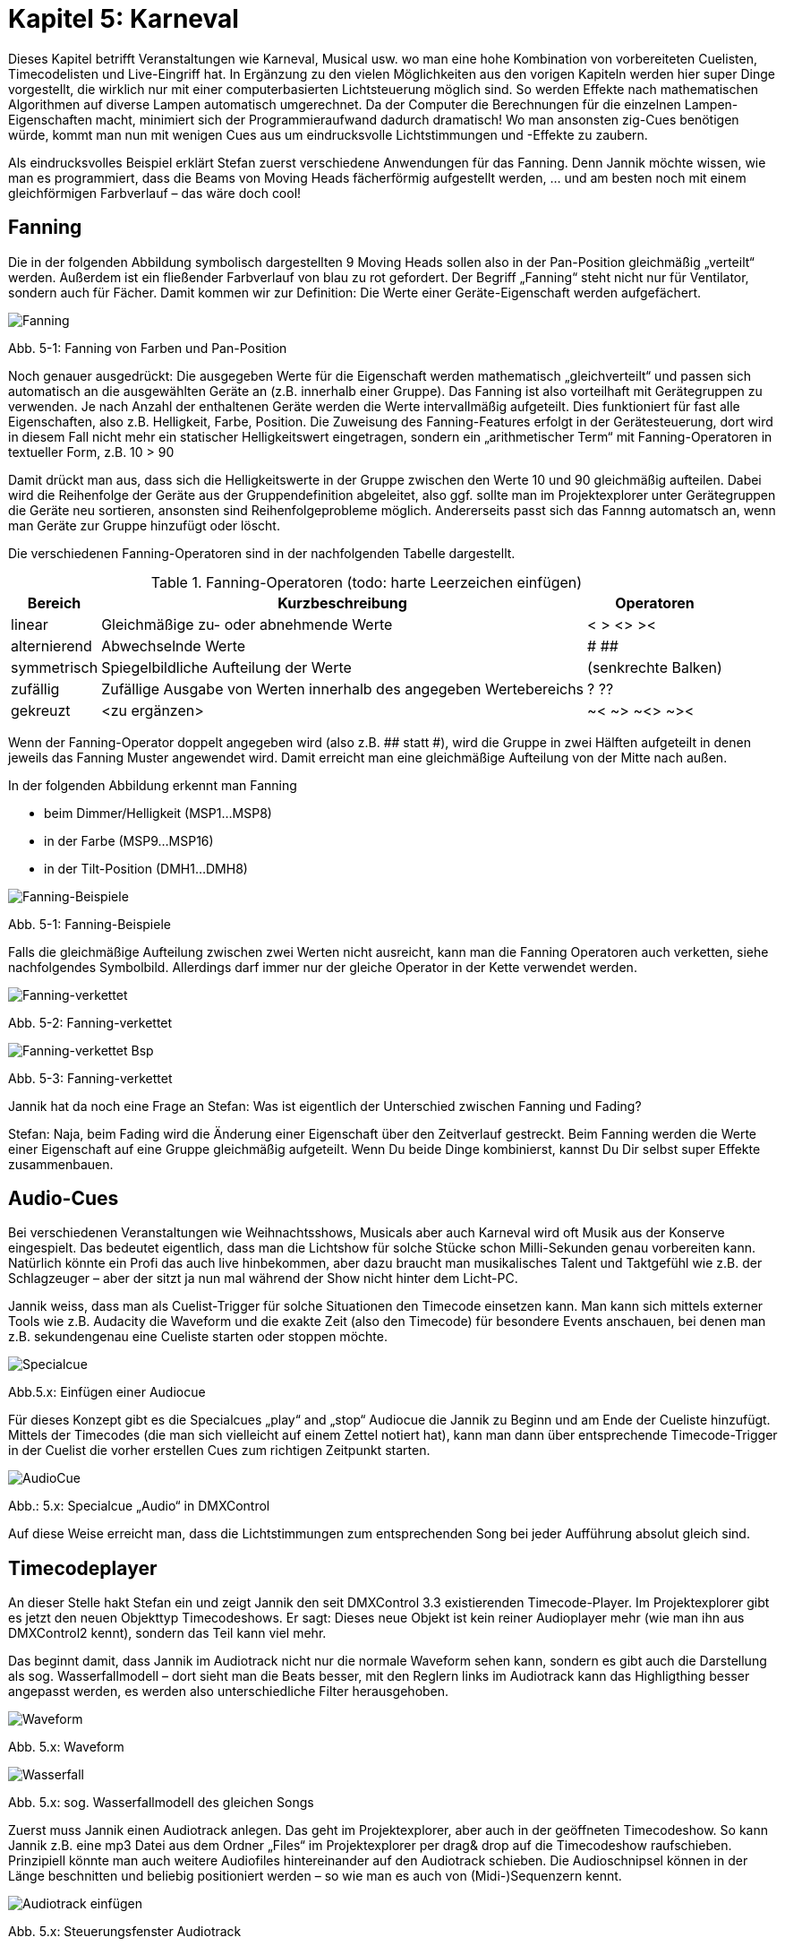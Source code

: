 :imagesdir: ./images/Kap5/

= **Kapitel 5: Karneval**

Dieses Kapitel betrifft Veranstaltungen wie Karneval, Musical usw. wo man eine hohe Kombination von vorbereiteten Cuelisten, Timecodelisten und Live-Eingriff hat. In Ergänzung zu den vielen Möglichkeiten aus den vorigen Kapiteln werden hier super Dinge vorgestellt, die wirklich nur mit einer computerbasierten Lichtsteuerung möglich sind. So werden Effekte nach mathematischen Algorithmen auf diverse Lampen automatisch umgerechnet. Da der Computer die Berechnungen für die einzelnen Lampen-Eigenschaften macht, minimiert sich der Programmieraufwand dadurch dramatisch! Wo man ansonsten zig-Cues benötigen würde, kommt man nun mit wenigen Cues aus um eindrucksvolle Lichtstimmungen und -Effekte zu zaubern.

Als eindrucksvolles Beispiel erklärt Stefan zuerst verschiedene Anwendungen für das Fanning. Denn Jannik möchte wissen, wie man es programmiert, dass die Beams von Moving Heads fächerförmig aufgestellt werden, … und am besten noch mit einem gleichförmigen Farbverlauf – das wäre doch cool!

== Fanning	

Die in der folgenden Abbildung symbolisch dargestellten 9 Moving Heads sollen also in der Pan-Position gleichmäßig „verteilt“ werden. Außerdem ist ein fließender Farbverlauf von blau zu rot gefordert. Der Begriff „Fanning“ steht nicht nur für Ventilator, sondern auch für Fächer. Damit kommen wir zur Definition: Die Werte einer Geräte-Eigenschaft werden aufgefächert. 

image:Kap5_Fanning.JPG[Fanning]

Abb. 5-1: Fanning von Farben und Pan-Position

Noch genauer ausgedrückt:  Die ausgegeben Werte für die Eigenschaft werden mathematisch „gleichverteilt“ und passen sich automatisch an die ausgewählten Geräte an (z.B. innerhalb einer Gruppe). Das Fanning ist also vorteilhaft mit Gerätegruppen zu verwenden. Je nach Anzahl der enthaltenen Geräte werden die Werte intervallmäßig aufgeteilt. Dies funktioniert für fast alle Eigenschaften, also z.B. Helligkeit, Farbe, Position. Die Zuweisung des Fanning-Features erfolgt in der Gerätesteuerung, dort wird in diesem Fall nicht mehr ein statischer Helligkeitswert eingetragen, sondern ein „arithmetischer Term“ mit Fanning-Operatoren in textueller Form, z.B. 10 > 90

Damit drückt man aus, dass sich die Helligkeitswerte in der Gruppe zwischen den Werte 10 und 90 gleichmäßig aufteilen. Dabei wird die Reihenfolge der Geräte aus der Gruppendefinition abgeleitet, also ggf. sollte man im Projektexplorer unter Gerätegruppen die Geräte neu sortieren, ansonsten sind Reihenfolgeprobleme möglich. Andererseits passt sich das Fannng automatsch an, wenn man Geräte zur Gruppe hinzufügt oder löscht.

Die verschiedenen Fanning-Operatoren sind in der nachfolgenden Tabelle dargestellt.


.Fanning-Operatoren (todo: harte Leerzeichen einfügen)
[width="100%",options="header,footer"]
[%autowidth]
|====================
| Bereich  | Kurzbeschreibung  |  Operatoren 
| linear | Gleichmäßige zu- oder abnehmende Werte |  <	>       <>	   >< 
|alternierend |Abwechselnde Werte  |#    ##
| symmetrisch  | Spiegelbildliche Aufteilung der Werte  | (senkrechte Balken) 
| zufällig  | Zufällige Ausgabe von Werten innerhalb des angegeben Wertebereichs  |  ?	??	 
| gekreuzt  | <zu ergänzen>  |  ~<    ~>       ~<>	  ~>< 
|====================

Wenn der Fanning-Operator doppelt angegeben wird (also z.B. ## statt #), wird die Gruppe in zwei Hälften aufgeteilt in denen jeweils das Fanning Muster angewendet wird. Damit erreicht man eine gleichmäßige Aufteilung von der Mitte nach außen.

In der folgenden Abbildung erkennt man Fanning

* beim Dimmer/Helligkeit (MSP1…MSP8)
* in der Farbe (MSP9…MSP16)
* in der Tilt-Position (DMH1…DMH8)

image:Kap5_Fanning2.jpg[Fanning-Beispiele]

Abb. 5-1: Fanning-Beispiele

Falls die gleichmäßige Aufteilung zwischen zwei Werten nicht ausreicht, kann man die Fanning Operatoren auch verketten, siehe nachfolgendes Symbolbild. Allerdings darf immer nur der gleiche Operator in der Kette verwendet werden. 

image:Kap5_Fanning3.jpg[Fanning-verkettet]

Abb. 5-2: Fanning-verkettet

image:Kap5_Fanning4.jpg[Fanning-verkettet Bsp]

Abb. 5-3: Fanning-verkettet


Jannik hat da noch eine Frage an Stefan: Was ist eigentlich der Unterschied zwischen Fanning und Fading?

Stefan: Naja, beim Fading wird die Änderung einer Eigenschaft über den Zeitverlauf gestreckt. Beim Fanning werden die Werte einer Eigenschaft auf eine Gruppe gleichmäßig aufgeteilt. Wenn Du beide Dinge kombinierst, kannst Du Dir selbst super Effekte zusammenbauen.

== Audio-Cues

Bei verschiedenen Veranstaltungen wie Weihnachtsshows, Musicals aber auch Karneval wird oft Musik aus der Konserve eingespielt. Das bedeutet eigentlich, dass man die Lichtshow für solche Stücke schon Milli-Sekunden genau vorbereiten kann. Natürlich könnte ein Profi das auch live hinbekommen, aber dazu braucht man musikalisches Talent und Taktgefühl wie z.B. der Schlagzeuger – aber der sitzt ja nun mal während der Show nicht hinter dem Licht-PC.

Jannik weiss, dass man als Cuelist-Trigger für solche Situationen den Timecode einsetzen kann. Man kann sich mittels externer Tools wie z.B. Audacity die Waveform und die exakte Zeit (also den Timecode) für besondere Events anschauen, bei denen man z.B. sekundengenau eine Cueliste starten oder stoppen möchte. 

image:Kap5_Specialcue.jpg[Specialcue]

Abb.5.x: Einfügen einer Audiocue

Für dieses Konzept gibt es die Specialcues „play“ and „stop“ Audiocue die Jannik zu Beginn und am Ende der Cueliste hinzufügt. Mittels der Timecodes (die man sich vielleicht auf einem Zettel notiert hat), kann man dann über entsprechende Timecode-Trigger in der Cuelist die vorher erstellen Cues zum richtigen Zeitpunkt starten.

image:Kap5_AudioCue.jpg[AudioCue]

Abb.: 5.x: Specialcue „Audio“ in DMXControl 

Auf diese Weise erreicht man, dass die Lichtstimmungen zum entsprechenden Song bei jeder Aufführung absolut gleich sind.


== Timecodeplayer


An dieser Stelle hakt Stefan ein und zeigt Jannik den seit DMXControl 3.3 existierenden Timecode-Player. Im Projektexplorer gibt es jetzt den neuen Objekttyp Timecodeshows. Er sagt: Dieses neue Objekt ist kein reiner Audioplayer mehr (wie man ihn aus DMXControl2 kennt), sondern das Teil kann viel mehr. 

Das beginnt damit, dass Jannik im Audiotrack nicht nur die normale Waveform sehen kann, sondern es gibt auch die Darstellung als sog. Wasserfallmodell – dort sieht man die Beats besser, mit den Reglern links im Audiotrack kann das Highligthing besser angepasst werden, es werden also unterschiedliche Filter herausgehoben.

image:Kap5_1_TCP_Wavemode.JPG[Waveform]

Abb. 5.x: Waveform 

image:Kap5_TCP_Wasserfall.JPG[Wasserfall]

Abb. 5.x: sog. Wasserfallmodell des gleichen Songs 

Zuerst muss Jannik einen Audiotrack anlegen. Das geht im Projektexplorer, aber auch in der geöffneten Timecodeshow. So kann Jannik z.B. eine mp3 Datei aus dem Ordner „Files“ im Projektexplorer per drag& drop auf die Timecodeshow raufschieben. Prinzipiell könnte man auch weitere Audiofiles hintereinander auf den Audiotrack schieben. Die Audioschnipsel können in der Länge beschnitten und beliebig positioniert werden – so wie man es auch von (Midi-)Sequenzern kennt. 

image:Kap5_TCP_AudioTrackIcons.JPG[Audiotrack einfügen]

Abb. 5.x: Steuerungsfenster Audiotrack

Im Audiotrack kann Jannik mit dem Hand-Icon (rechts oben in obiger Abb. 5.x) die Lautstärke einstellen, die anderen Icons werden im Bild erklärt (tbd.).

image:Kap5_TCP_Wasserfall_mehrere.JPG[]

Abb. 5.x: mehrere Audioschnipsel in einem Audiotrack

Nun will Jannik wissen, wie man dies zur Lichtsteuerung nutzt. In DMXControl2 hatte man ja an einzelnen Stellen in der Audiospur grafische  „Markierungen“ gesetzt, denen dann jeweils eine Cue zugeordnet wurde. Jetzt ist das Konzept enorm erweitert worden, erklärt Stefan. Es gibt nun 3 Track-Typen in der Timecodeshow: 

* Audio Track – wie gerade besprochen zur Sichtbarmachung der Audiospur
* Cue list Track(s) – es kann eine oder mehrere davon geben, in denen die verwendeten Cuelisten wie „Videoschnipsel“ angeordnet werden können
* Executor Track(s) – diese Tracks ermöglichen, Signale und Befehle die man sonst mit Executoren ausführen würde, in die Timecodeshow zu integrieren

image:Kap5_5_TCP_Cuelist_einfügen.JPG[]
Abb. 5.x: Cuelist-Track

Kommen wir erstmal zum Cuelist-Track. Hier sieht Jannik einen großen grauen Block, das ist die Cue Liste. Die Länge des Kastens ist Gesamtlänge der Cuelist, also die Summe aller Cue-Dauern inkl. ihrer Fadezeiten, Releasezeiten usw.. Die Länge eines Audioschnipsels kann grafisch angepasst werden. 
 
image:Kap5_6_TCP_Cuelist_Synchro.JPG[Synchronisation]

Abb. 5.x: Synchronisation zwischen Cuelist-Editor und Cuelist-Track

Jannik findet beeindruckend, das die Synchronisation zwischen Cuelist (in Cuelist Editor) und Cuelist-Track im Timecodeplayer in beide Richtungen zwischen Text und Grafik problemlos funktioniert. Ändert er ein einem Tool einen Wert, wird das sofort im anderen Tool aktualisiert. Jannik will wissen, ob das mit jeder Cueliste funktioniert?

Nein, wirft Stefan ein. Das Konzept der Timecodeshow ist explizit auf Timecodes bzw. Timecode-Trigger zugeschnitten, daher ja auch der Name.  Jede Ausführungszeit ist immer eine Timecode-Marke! Das Konzept würde bei wait, follow, manual-Triggern in der Cueliste gar nicht funktionieren, da diese die Zeitsteuerung durcheinanderbringen würden. Ebenso macht nur der Einmalig-Mode in der Cueliste Sinn – ganz klar, dass der random-Mode in eine Timecode-Show in 99,99% der Fälle nur Chaos anrichten würde. Vielleicht gibt es ja doch einen sinnvollen Anwendungsfall für die 0,01%? Das prüft Jannik später…

Der Timecodeplayer arbeitet jetzt zur Vereinfachung mit dem Timecode auf Millisekundenbasis. (Bei anderen Timecode-Triggern außerhalb der Timecodeshow kann natürlich nach Belieben auch weiterhin die Frame-Zählung angewendet werden.)

image:Kap5_7_TCP_Cuelist_mehrere.JPG[]

Abb. 5.x: Mehrere Cuelist-Tracks 

Es kann auch mehrere Cuelist Tracks geben, die dann parallel arbeiten. Das entspricht dem Konzept, dass man mehrere Cuelisten im DMXControl3 parallel ausführen kann und kann sinnvoll genutzt werden, wenn man seine Cuelisten nach dem Bausteinprinzip aufgebaut hat.

Wie erwähnt, stellt sich Jannik die Cuelist-Tracks wie Videoschnipsel vor, die synchron zum Audio eingeblendet werden. Nun fragt er aber Stefan, was die Executor-Tracks sind?

image:Kap5_8_TCP_ExecutorTrack.JPG[ExecutorTrack]

Abb. 5.x: Executor Track

Stefan schwärmt – das ist wirklich ganz neu und kann bei der Showprogrammierung eine große Zeitersparnis bringen – wenn man es beherrscht.

Stell Dir vor, sagt Stefan, Du hast eine Live-Show die Du mittels Executoren steuerst. Also wie im Kapitel „Executoren“ erklärt, ist jedem eine Cueliste zugeordnet und Du steuerst live die Intensität, Geschwindigkeit oder auch das Starten, Stoppen und Pausieren von Cuelisten. Also normale Aktionen einer normalen Liveshow. 

Das Tolle am Executor-Track ist nun, dass Du die Aktionen eines Executors aufnehmen („recorden“) kannst. Wenn der rote Aufnahmebutton gedrückt ist, bedienst Du die Show zum Audiofile wie in der Liveaufführung und hast es hinterher zum Erneuten Abspielen im Kasten. Es werden also die Aktionen eines Executors inkl. der Faderbewegungen, Start/Stop-Buttons usw.  aufgezeichnet. Du kannst natürlich hinterher ein Finetuning machen. Also in diesem Konzept müssen Cuelisten nicht explizit über einen Cuelist-Track eingefügt werden, sondern Du kannst sie mit einem Executor Track an beliebigen Stellen mehrfach starten!

image:Kap5_9_TCP_ExecutorTrack2.JPG[]

Abb. 5.x: Nutzung mehrerer Executor-Tracks

Wow! Jannik ist erstmal erschlagen von den vielen Features und wird es nun erstmal fleißig mit dem Timecodeplayer trainieren.

Aber nun hat Jannik doch noch eine Frage an Stefan: Kann ich den Timecodeplayer aus einer Cueliste starten, also ähnlich der Audio-Cue? Stefan überlegt: Nein, das ist so nicht vorgesehen, denn der Timecodeplayer soll ja selbst der „Master“ sein und Cuelisten starten. Aber mir fallen ein paar Dinge aus der Trickkiste ein, wenn Du die Timecodeshow nicht manuell starten möchtest: Du kannst das Input Assignment nutzen - dort gibt es ein entsprechendes Node (Wrapper->Timecodes->Timecode-Show), um eine Timecodeshow zu starten. Alternativ kann man eine TimecodeShow auf einen Executor legen mit diesem und kannst Du die Show starten.

Link zum Youtube-Tutorial: https://www.youtube.com/watch?v=zOHG_S43qoI



